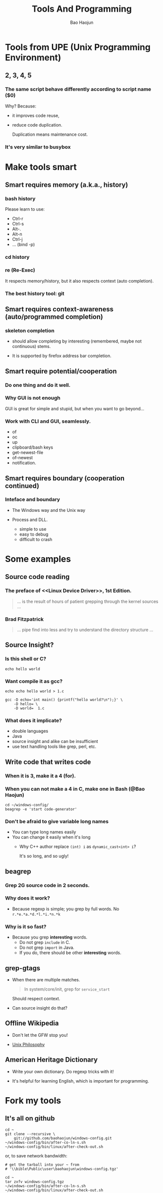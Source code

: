 #+LaTeX_CLASS: beamer
#+MACRO: BEAMERMODE presentation
#+MACRO: BEAMERTHEME AnnArbor
#+MACRO: BEAMERCOLORTHEME beaver
#+MACRO: BEAMERSUBJECT RMRF
#+MACRO: BEAMERINSTITUTE Marvell BPE.
#+TITLE: Tools And Programming
#+AUTHOR: Bao Haojun


* Tools from UPE (Unix Programming Environment)


** 2, 3, 4, 5

*** The same script behave differently according to script name ($0)

Why? Because: 

- it improves code reuse, 
- reduce code duplication. 

  Duplication means maintenance cost.

*** It's very similar to busybox

* Make tools smart

** Smart requires memory (a.k.a., history)

*** bash history

Please learn to use:

- Ctrl-r
- Ctrl-s
- Alt-. 
- Alt-n
- Ctrl-j
- ... (bind -p)
*** cd history

*** re (Re-Exec)


It respects memory/history, but it also respects context (auto completion).

*** The best history tool: git

** Smart requires context-awareness (auto/programmed completion)

*** skeleton completion

- should allow completing by interesting (remembered, maybe not continuous)
  stems.

- It is supported by firefox address bar completion.

** Smart require potential/cooperation

*** Do one thing and do it well.

*** Why GUI is not enough

GUI is great for simple and stupid, but when you want to go beyond...
*** Work with CLI and GUI, seamlessly.

- of
- oc
- up
- clipboard/bash keys
- get-newest-file
- of-newest
- notification.

** Smart requires boundary (cooperation continued)

*** Inteface and boundary

- The Windows way and the Unix way

- Process and DLL.

  + simple to use
  + easy to debug
  + difficult to crash

* Some examples
** Source code reading

*** The preface of <<Linux Device Driver>>, 1st Edition.
#+begin_quote
... is the result of hours of patient grepping through the kernel sources ...
#+end_quote
*** Brad Fitzpatrick

#+begin_quote
... pipe find into less and try to understand the directory structure ...
#+end_quote

** Source Insight?

*** Is this shell or C?

#+begin_example
echo hello world
#+end_example

*** Want compile it as gcc?

#+begin_example
echo echo hello world > 1.c

gcc -D echo='int main() {printf("hello world?\n");}' \
    -D hello= \
    -D world=  1.c
#+end_example

*** What does it implicate?

- double languages
- Java
- source insight and alike can be insufficient
- use text handling tools like grep, perl, etc.

** Write code that writes code

*** When it is 3, make it a 4 (for).

*** When you can not make a 4 in C, make one in Bash (@Bao Haojun)

#+begin_example
cd ~/windows-config/
beagrep -e 'start code-generator'
#+end_example

*** Don't be afraid to give variable long names

- You can type long names easily
- You can change it easily when it's long
  - Why C++ author replace ~(int) i~ as ~dynamic_cast<int> i~?
    
    It's so long, and so ugly!

** beagrep
*** Grep 2G source code in 2 seconds.
*** Why does it work?
    - Because regexp is simple; you grep by full words. No ~r.*e.*a.*d.*l.*i.*n.*k~
*** Why is it so fast?
    - Because you grep *interesting* words.
      - Do not grep ~include~ in C.
      - Do not grep ~import~ in Java.
      - If you do, there should be other *interesting* words.

** grep-gtags

- When there are multiple matches.

  #+begin_quote
  In system/core/init, grep for ~service_start~
  #+end_quote

  Should respect context.

- Can source insight do that?
** Offline Wikipedia

- Don't let the GFW stop you!

- [[http://localhost:8000/en/article/Unix_philosophy/&redlink=1][Unix Philosophy]]
** American Heritage Dictionary
- Write your own dictionary. Do regexp tricks with it!

- It's helpful for learning English, which is important for programming.
* Fork my tools

** It's all on github

#+begin_example
cd ~
git clone --recursive \
    git://github.com/baohaojun/windows-config.git
~/windows-config/bin/after-co-ln-s.sh
~/windows-config/bin/linux/after-check-out.sh
#+end_example

or, to save network bandwidth:

#+begin_example
# get the tarball into your ~ from
# '\\bible\Public\user\baohaojun\windows-config.tgz'

cd ~
tar zxfv windows-config.tgz
~/windows-config/bin/after-co-ln-s.sh
~/windows-config/bin/linux/after-check-out.sh
#+end_example
